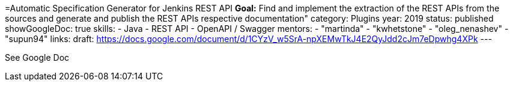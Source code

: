 =Automatic Specification Generator for Jenkins REST API
*Goal:*  Find and implement the extraction of the REST APIs from the sources and generate and publish the REST APIs respective documentation"
category: Plugins
year: 2019
status: published
showGoogleDoc: true
skills:
- Java
- REST API
- OpenAPI / Swagger
mentors:
- "martinda"
- "kwhetstone"
- "oleg_nenashev"
- "supun94"
links:
  draft: https://docs.google.com/document/d/1CYzV_w5SrA-npXEMwTkJ4E2QyJdd2cJm7eDpwhg4XPk
---

See Google Doc
